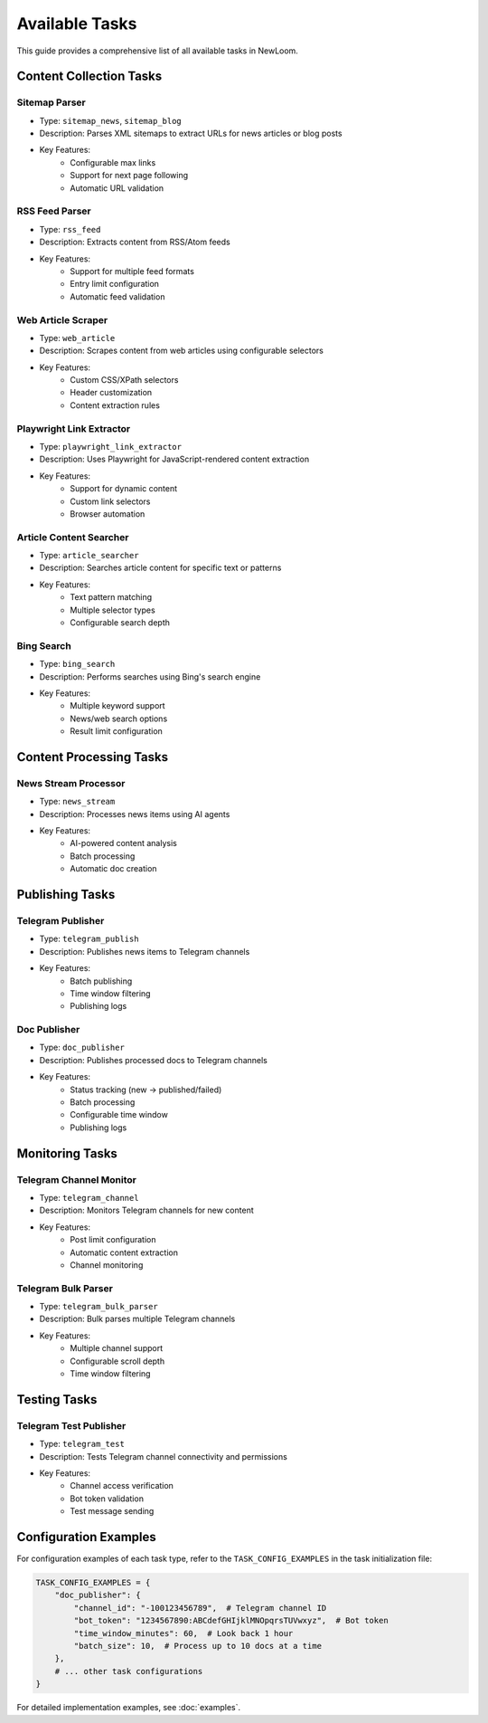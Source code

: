 Available Tasks
=============

This guide provides a comprehensive list of all available tasks in NewLoom.

Content Collection Tasks
---------------------

Sitemap Parser
~~~~~~~~~~~~
- Type: ``sitemap_news``, ``sitemap_blog``
- Description: Parses XML sitemaps to extract URLs for news articles or blog posts
- Key Features:
    * Configurable max links
    * Support for next page following
    * Automatic URL validation

RSS Feed Parser
~~~~~~~~~~~~
- Type: ``rss_feed``
- Description: Extracts content from RSS/Atom feeds
- Key Features:
    * Support for multiple feed formats
    * Entry limit configuration
    * Automatic feed validation

Web Article Scraper
~~~~~~~~~~~~~~~~
- Type: ``web_article``
- Description: Scrapes content from web articles using configurable selectors
- Key Features:
    * Custom CSS/XPath selectors
    * Header customization
    * Content extraction rules

Playwright Link Extractor
~~~~~~~~~~~~~~~~~~~~~~
- Type: ``playwright_link_extractor``
- Description: Uses Playwright for JavaScript-rendered content extraction
- Key Features:
    * Support for dynamic content
    * Custom link selectors
    * Browser automation

Article Content Searcher
~~~~~~~~~~~~~~~~~~~~
- Type: ``article_searcher``
- Description: Searches article content for specific text or patterns
- Key Features:
    * Text pattern matching
    * Multiple selector types
    * Configurable search depth

Bing Search
~~~~~~~~~
- Type: ``bing_search``
- Description: Performs searches using Bing's search engine
- Key Features:
    * Multiple keyword support
    * News/web search options
    * Result limit configuration

Content Processing Tasks
---------------------

News Stream Processor
~~~~~~~~~~~~~~~~~
- Type: ``news_stream``
- Description: Processes news items using AI agents
- Key Features:
    * AI-powered content analysis
    * Batch processing
    * Automatic doc creation

Publishing Tasks
-------------

Telegram Publisher
~~~~~~~~~~~~~~
- Type: ``telegram_publish``
- Description: Publishes news items to Telegram channels
- Key Features:
    * Batch publishing
    * Time window filtering
    * Publishing logs

Doc Publisher
~~~~~~~~~~
- Type: ``doc_publisher``
- Description: Publishes processed docs to Telegram channels
- Key Features:
    * Status tracking (new -> published/failed)
    * Batch processing
    * Configurable time window
    * Publishing logs

Monitoring Tasks
-------------

Telegram Channel Monitor
~~~~~~~~~~~~~~~~~~~~
- Type: ``telegram_channel``
- Description: Monitors Telegram channels for new content
- Key Features:
    * Post limit configuration
    * Automatic content extraction
    * Channel monitoring

Telegram Bulk Parser
~~~~~~~~~~~~~~~~~
- Type: ``telegram_bulk_parser``
- Description: Bulk parses multiple Telegram channels
- Key Features:
    * Multiple channel support
    * Configurable scroll depth
    * Time window filtering

Testing Tasks
----------

Telegram Test Publisher
~~~~~~~~~~~~~~~~~~~
- Type: ``telegram_test``
- Description: Tests Telegram channel connectivity and permissions
- Key Features:
    * Channel access verification
    * Bot token validation
    * Test message sending

Configuration Examples
------------------

For configuration examples of each task type, refer to the ``TASK_CONFIG_EXAMPLES`` in the task initialization file:

.. code-block:: python

    TASK_CONFIG_EXAMPLES = {
        "doc_publisher": {
            "channel_id": "-100123456789",  # Telegram channel ID
            "bot_token": "1234567890:ABCdefGHIjklMNOpqrsTUVwxyz",  # Bot token
            "time_window_minutes": 60,  # Look back 1 hour
            "batch_size": 10,  # Process up to 10 docs at a time
        },
        # ... other task configurations
    }

For detailed implementation examples, see :doc:`examples`.
